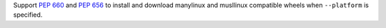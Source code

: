 Support :pep:`660` and :pep:`656` to install and download
manylinux and musllinux compatible wheels when ``--platform`` is specified.
